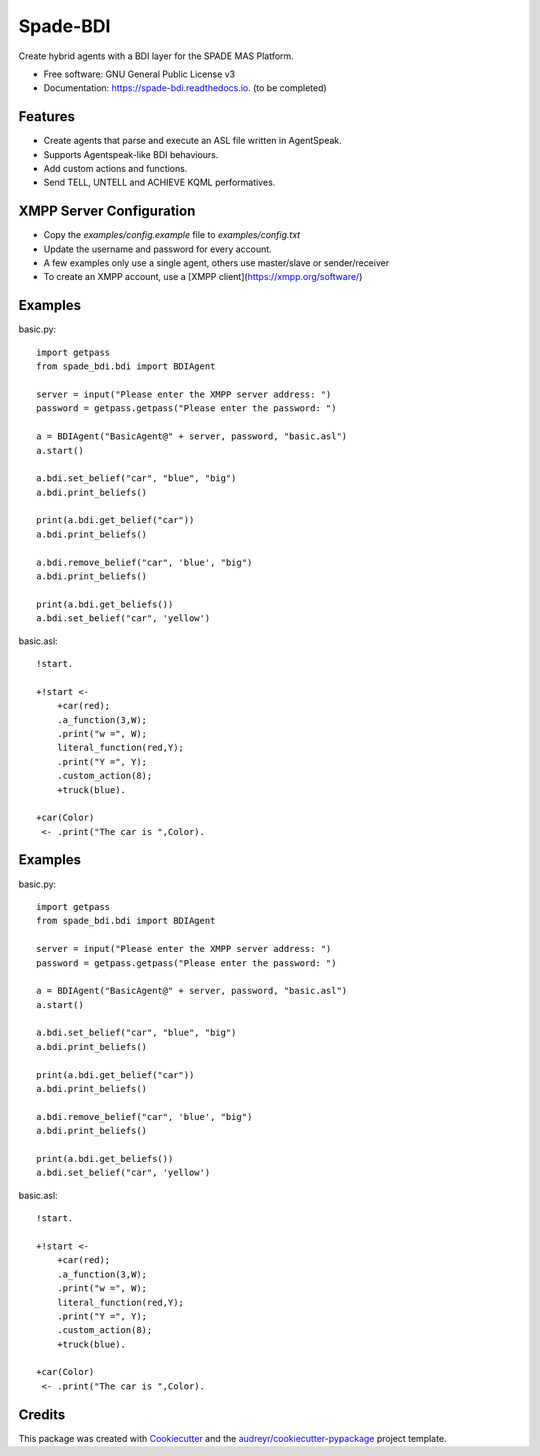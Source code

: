 =========
Spade-BDI
=========

.. image:: https://img.shields.io/pypi/v/spade_bdi.svg
        :target: https://pypi.python.org/pypi/spade

.. image:: https://img.shields.io/pypi/pyversions/spade_bdi.svg
    :target: https://pypi.python.org/pypi/spade_bdi

.. image:: https://img.shields.io/pypi/l/spade_bdi
    :target: https://opensource.org/licenses/MIT
    :alt: MIT License

.. image:: https://pepy.tech/badge/spade_bdi
    :target: https://pepy.tech/project/spade_bdi
    :alt: Downloads

.. image:: https://readthedocs.org/projects/spade_bdi/badge/?version=latest
        :target: https://spade-bdi.readthedocs.io?badge=latest
        :alt: Documentation Status

.. image:: https://img.shields.io/pypi/format/spade_bdi.svg
    :target: https://pypi.python.org/pypi/spade_bdi


Create hybrid agents with a BDI layer for the SPADE MAS Platform.


* Free software: GNU General Public License v3
* Documentation: https://spade-bdi.readthedocs.io. (to be completed)


Features
--------

* Create agents that parse and execute an ASL file written in AgentSpeak.
* Supports Agentspeak-like BDI behaviours.
* Add custom actions and functions.
* Send TELL, UNTELL and ACHIEVE  KQML performatives.

XMPP Server Configuration
--------

* Copy the `examples/config.example` file to `examples/config.txt`
* Update the username and password for every account. 
* A few examples only use a single agent, others use master/slave or sender/receiver
* To create an XMPP account, use a [XMPP client](https://xmpp.org/software/) 

Examples
--------

basic.py::

    import getpass
    from spade_bdi.bdi import BDIAgent

    server = input("Please enter the XMPP server address: ")
    password = getpass.getpass("Please enter the password: ")

    a = BDIAgent("BasicAgent@" + server, password, "basic.asl")
    a.start()

    a.bdi.set_belief("car", "blue", "big")
    a.bdi.print_beliefs()

    print(a.bdi.get_belief("car"))
    a.bdi.print_beliefs()

    a.bdi.remove_belief("car", 'blue', "big")
    a.bdi.print_beliefs()

    print(a.bdi.get_beliefs())
    a.bdi.set_belief("car", 'yellow')


basic.asl::

    !start.

    +!start <-
        +car(red);
        .a_function(3,W);
        .print("w =", W);
        literal_function(red,Y);
        .print("Y =", Y);
        .custom_action(8);
        +truck(blue).

    +car(Color)
     <- .print("The car is ",Color).


Examples
--------

basic.py::

    import getpass
    from spade_bdi.bdi import BDIAgent

    server = input("Please enter the XMPP server address: ")
    password = getpass.getpass("Please enter the password: ")

    a = BDIAgent("BasicAgent@" + server, password, "basic.asl")
    a.start()

    a.bdi.set_belief("car", "blue", "big")
    a.bdi.print_beliefs()

    print(a.bdi.get_belief("car"))
    a.bdi.print_beliefs()

    a.bdi.remove_belief("car", 'blue', "big")
    a.bdi.print_beliefs()

    print(a.bdi.get_beliefs())
    a.bdi.set_belief("car", 'yellow')


basic.asl::

    !start.

    +!start <-
        +car(red);
        .a_function(3,W);
        .print("w =", W);
        literal_function(red,Y);
        .print("Y =", Y);
        .custom_action(8);
        +truck(blue).

    +car(Color)
     <- .print("The car is ",Color).


Credits
-------

This package was created with Cookiecutter_ and the `audreyr/cookiecutter-pypackage`_ project template.

.. _Cookiecutter: https://github.com/audreyr/cookiecutter
.. _`audreyr/cookiecutter-pypackage`: https://github.com/audreyr/cookiecutter-pypackage
